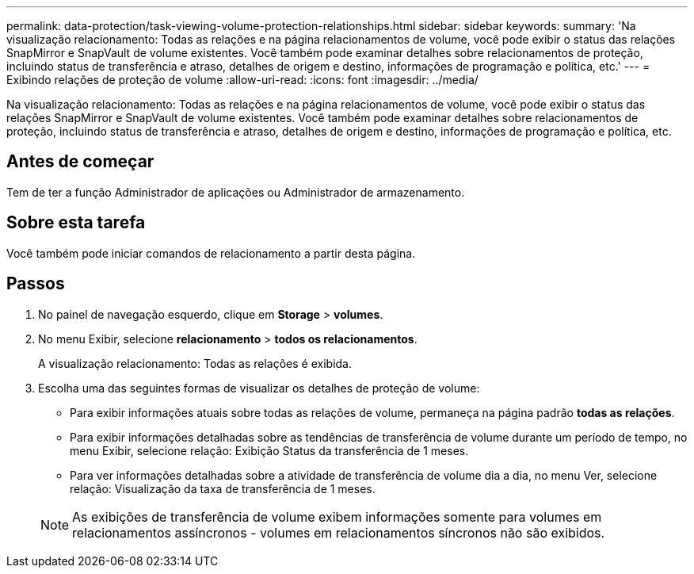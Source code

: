 ---
permalink: data-protection/task-viewing-volume-protection-relationships.html 
sidebar: sidebar 
keywords:  
summary: 'Na visualização relacionamento: Todas as relações e na página relacionamentos de volume, você pode exibir o status das relações SnapMirror e SnapVault de volume existentes. Você também pode examinar detalhes sobre relacionamentos de proteção, incluindo status de transferência e atraso, detalhes de origem e destino, informações de programação e política, etc.' 
---
= Exibindo relações de proteção de volume
:allow-uri-read: 
:icons: font
:imagesdir: ../media/


[role="lead"]
Na visualização relacionamento: Todas as relações e na página relacionamentos de volume, você pode exibir o status das relações SnapMirror e SnapVault de volume existentes. Você também pode examinar detalhes sobre relacionamentos de proteção, incluindo status de transferência e atraso, detalhes de origem e destino, informações de programação e política, etc.



== Antes de começar

Tem de ter a função Administrador de aplicações ou Administrador de armazenamento.



== Sobre esta tarefa

Você também pode iniciar comandos de relacionamento a partir desta página.



== Passos

. No painel de navegação esquerdo, clique em *Storage* > *volumes*.
. No menu Exibir, selecione *relacionamento* > *todos os relacionamentos*.
+
A visualização relacionamento: Todas as relações é exibida.

. Escolha uma das seguintes formas de visualizar os detalhes de proteção de volume:
+
** Para exibir informações atuais sobre todas as relações de volume, permaneça na página padrão *todas as relações*.
** Para exibir informações detalhadas sobre as tendências de transferência de volume durante um período de tempo, no menu Exibir, selecione relação: Exibição Status da transferência de 1 meses.
** Para ver informações detalhadas sobre a atividade de transferência de volume dia a dia, no menu Ver, selecione relação: Visualização da taxa de transferência de 1 meses.


+
[NOTE]
====
As exibições de transferência de volume exibem informações somente para volumes em relacionamentos assíncronos - volumes em relacionamentos síncronos não são exibidos.

====

